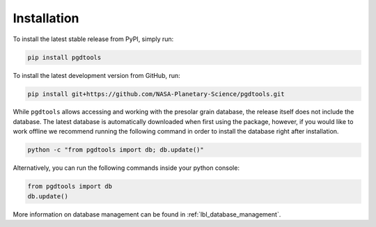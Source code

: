 ============
Installation
============

To install the latest stable release from PyPI, simply run:

.. code-block:: bash

    pip install pgdtools

To install the latest development version from GitHub, run:

.. code-block:: bash

    pip install git+https://github.com/NASA-Planetary-Science/pgdtools.git

While ``pgdtools`` allows accessing and working with the presolar grain database,
the release itself does not include the database.
The latest database is automatically downloaded when first using the package,
however,
if you would like to work offline we recommend running the following command
in order to install the database right after installation.

.. code-block:: bash

    python -c "from pgdtools import db; db.update()"

Alternatively, you can run the following commands inside your python console:

.. code-block:: python

    from pgdtools import db
    db.update()

More information on database management can be found in :ref:`lbl_database_management`.
